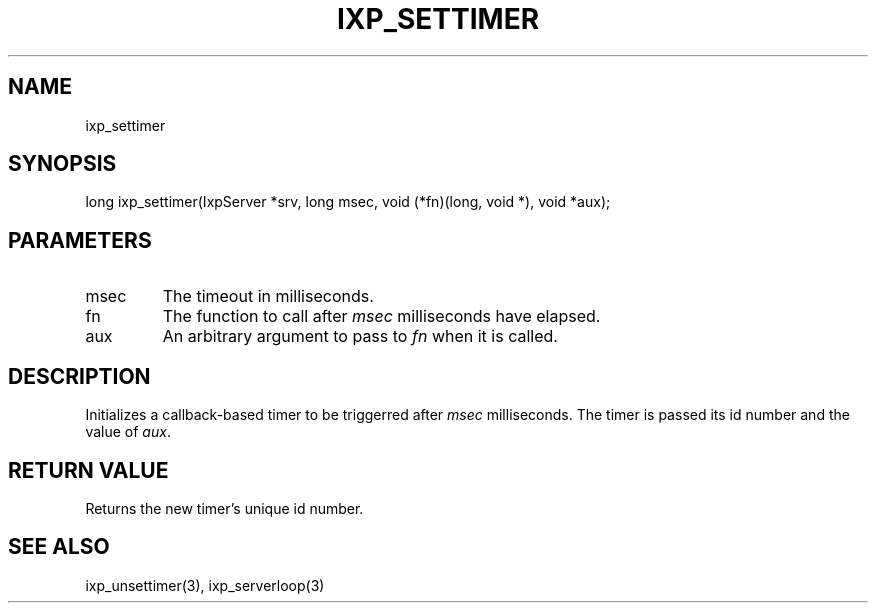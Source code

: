 .TH "IXP_SETTIMER" 1 "2010 Jun" "libixp Manual"

.SH NAME
.P
ixp_settimer

.SH SYNOPSIS
.nf
  long ixp_settimer(IxpServer *srv, long msec, void (*fn)(long, void *), void *aux);
.fi

.SH PARAMETERS
.TP
msec
The timeout in milliseconds.
.TP
fn
The function to call after \fImsec\fR milliseconds
have elapsed.
.TP
aux
An arbitrary argument to pass to \fIfn\fR when it
is called.

.SH DESCRIPTION
.P
Initializes a callback\-based timer to be triggerred after
\fImsec\fR milliseconds. The timer is passed its id number
and the value of \fIaux\fR.

.SH RETURN VALUE
.P
Returns the new timer's unique id number.

.SH SEE ALSO
.P
ixp_unsettimer(3), ixp_serverloop(3)


.\" man code generated by txt2tags 2.5 (http://txt2tags.sf.net)
.\" cmdline: txt2tags -o- ixp_settimer.man3

